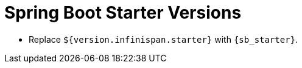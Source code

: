 = Spring Boot Starter Versions

//Community

ifndef::productized[]
* Replace `${version.infinispan.starter}` with `{sb_starter}`.
endif::productized[]

//Product
ifdef::productized[]
{brandname} supports Spring Boot 1.5.x and 2.x. For Spring Boot 1.5.x, use the Spring 4 dependencies. For Spring Boot 2.x, use the Spring 5 dependencies.

* Spring Boot 1.5.x: Replace `${version.infinispan.starter}` with `{sb_15_starter}`.
* Spring Boot 2.x: Replace `${version.infinispan.starter}` with `{sb_starter}`.
endif::productized[]
